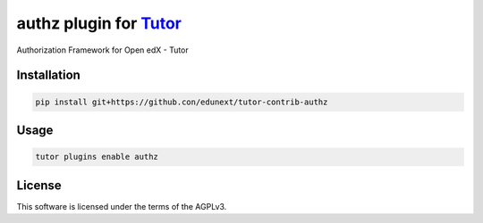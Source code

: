 authz plugin for `Tutor <https://docs.tutor.edly.io>`__
#######################################################

Authorization Framework for Open edX - Tutor


Installation
************

.. code-block:: bash

    pip install git+https://github.con/edunext/tutor-contrib-authz

Usage
*****

.. code-block:: bash

    tutor plugins enable authz


License
*******

This software is licensed under the terms of the AGPLv3.
